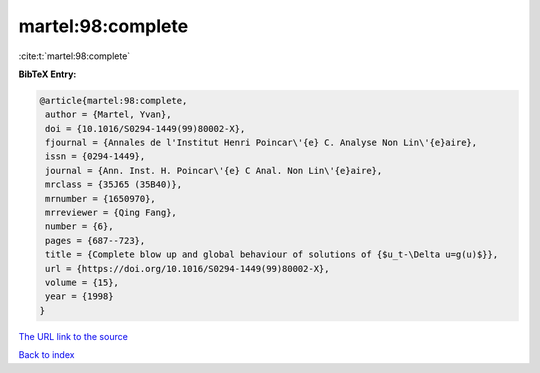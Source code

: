 martel:98:complete
==================

:cite:t:`martel:98:complete`

**BibTeX Entry:**

.. code-block:: bibtex

   @article{martel:98:complete,
    author = {Martel, Yvan},
    doi = {10.1016/S0294-1449(99)80002-X},
    fjournal = {Annales de l'Institut Henri Poincar\'{e} C. Analyse Non Lin\'{e}aire},
    issn = {0294-1449},
    journal = {Ann. Inst. H. Poincar\'{e} C Anal. Non Lin\'{e}aire},
    mrclass = {35J65 (35B40)},
    mrnumber = {1650970},
    mrreviewer = {Qing Fang},
    number = {6},
    pages = {687--723},
    title = {Complete blow up and global behaviour of solutions of {$u_t-\Delta u=g(u)$}},
    url = {https://doi.org/10.1016/S0294-1449(99)80002-X},
    volume = {15},
    year = {1998}
   }
`The URL link to the source <ttps://doi.org/10.1016/S0294-1449(99)80002-X}>`_


`Back to index <../By-Cite-Keys.html>`_
